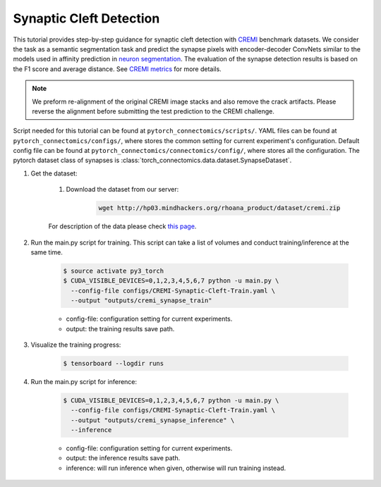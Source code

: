 Synaptic Cleft Detection
==========================

This tutorial provides step-by-step guidance for synaptic cleft detection with `CREMI <https://cremi.org>`_ benchmark datasets.
We consider the task as a semantic segmentation task and predict the synapse pixels with encoder-decoder ConvNets similar to
the models used in affinity prediction in `neuron segmentation <https://zudi-lin.github.io/pytorch_connectomics/build/html/tutorials/snemi.html>`_. 
The evaluation of the synapse detection results is based on the F1 score and average distance. See `CREMI metrics <https://cremi.org/metrics/>`_
for more details.

.. note::
    We preform re-alignment of the original CREMI image stacks and also remove the crack artifacts. Please reverse 
    the alignment before submitting the test prediction to the CREMI challenge.

Script needed for this tutorial can be found at ``pytorch_connectomics/scripts/``. YAML files can be found at ``pytorch_connectomics/configs/``, where stores the common setting for current experiment's configuration. Default config file can be found at ``pytorch_connectomics/connectomics/config/``, where stores all the configuration. The pytorch dataset class of synapses is :class:`torch_connectomics.data.dataset.SynapseDataset`.

#. Get the dataset:

    #. Download the dataset from our server:

        .. code-block:: none

            wget http://hp03.mindhackers.org/rhoana_product/dataset/cremi.zip
    
    For description of the data please check `this page <https://vcg.github.io/newbie-wiki/build/html/data/data_em.html>`_.

#. Run the main.py script for training. This script can take a list of volumes and conduct training/inference at the same time.

    .. code-block:: none

        $ source activate py3_torch
        $ CUDA_VISIBLE_DEVICES=0,1,2,3,4,5,6,7 python -u main.py \
          --config-file configs/CREMI-Synaptic-Cleft-Train.yaml \
          --output "outputs/cremi_synapse_train"  

    - config-file: configuration setting for current experiments.
    - output: the training results save path.


#. Visualize the training progress:

    .. code-block:: none

        $ tensorboard --logdir runs

#. Run the main.py script for inference:

    .. code-block:: none

        $ CUDA_VISIBLE_DEVICES=0,1,2,3,4,5,6,7 python -u main.py \
          --config-file configs/CREMI-Synaptic-Cleft-Train.yaml \
          --output "outputs/cremi_synapse_inference" \
          --inference 

    - config-file: configuration setting for current experiments.
    - output: the inference results save path. 
    - inference: will run inference when given, otherwise will run training instead.
